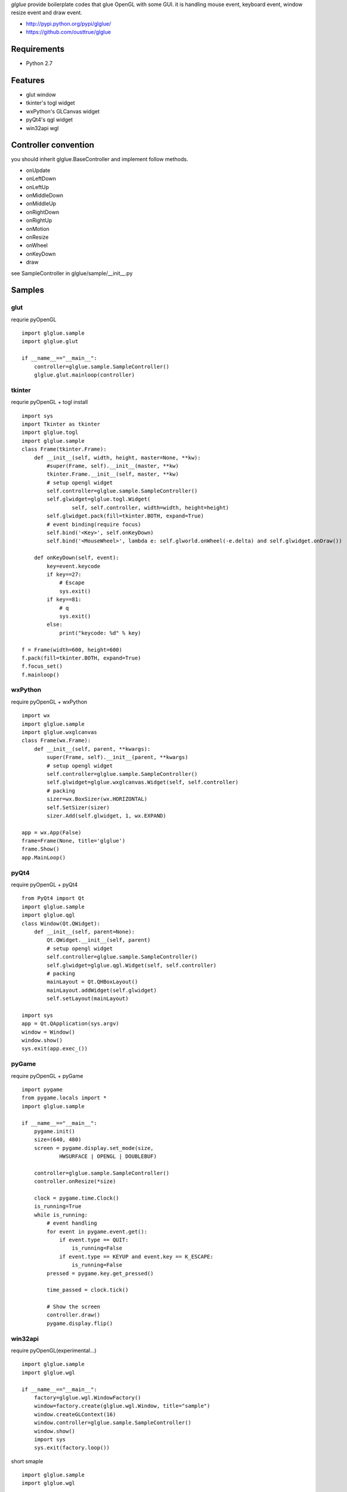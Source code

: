 `glglue` provide boilerplate codes that glue OpenGL with some GUI.
it is handling mouse event, keyboard event, window resize event and draw event. 

* http://pypi.python.org/pypi/glglue/
* https://github.com/ousttrue/glglue

Requirements
============
* Python 2.7

Features
========
* glut window
* tkinter's togl widget
* wxPython's GLCanvas widget
* pyQt4's qgl widget
* win32api wgl

Controller convention
=====================
you should inherit glglue.BaseController and implement follow methods.

* onUpdate
* onLeftDown
* onLeftUp
* onMiddleDown
* onMiddleUp
* onRightDown
* onRightUp
* onMotion
* onResize
* onWheel
* onKeyDown
* draw

see SampleController in glglue/sample/__init__.py

Samples
=======

glut
----
requrie pyOpenGL

::

    import glglue.sample
    import glglue.glut

    if __name__=="__main__":
        controller=glglue.sample.SampleController()
        glglue.glut.mainloop(controller)

tkinter
-------
requrie pyOpenGL + togl install

::

    import sys
    import Tkinter as tkinter
    import glglue.togl
    import glglue.sample
    class Frame(tkinter.Frame):
        def __init__(self, width, height, master=None, **kw):
            #super(Frame, self).__init__(master, **kw)
            tkinter.Frame.__init__(self, master, **kw)
            # setup opengl widget
            self.controller=glglue.sample.SampleController()
            self.glwidget=glglue.togl.Widget(
                    self, self.controller, width=width, height=height)
            self.glwidget.pack(fill=tkinter.BOTH, expand=True)
            # event binding(require focus)
            self.bind('<Key>', self.onKeyDown)
            self.bind('<MouseWheel>', lambda e: self.glworld.onWheel(-e.delta) and self.glwidget.onDraw())

        def onKeyDown(self, event):
            key=event.keycode
            if key==27:
                # Escape
                sys.exit()
            if key==81:
                # q
                sys.exit()
            else:
                print("keycode: %d" % key)

    f = Frame(width=600, height=600)
    f.pack(fill=tkinter.BOTH, expand=True)
    f.focus_set()
    f.mainloop()

wxPython
--------
require pyOpenGL + wxPython

::

    import wx
    import glglue.sample
    import glglue.wxglcanvas
    class Frame(wx.Frame):
        def __init__(self, parent, **kwargs):
            super(Frame, self).__init__(parent, **kwargs)
            # setup opengl widget
            self.controller=glglue.sample.SampleController()
            self.glwidget=glglue.wxglcanvas.Widget(self, self.controller)
            # packing
            sizer=wx.BoxSizer(wx.HORIZONTAL)
            self.SetSizer(sizer)
            sizer.Add(self.glwidget, 1, wx.EXPAND)

    app = wx.App(False)
    frame=Frame(None, title='glglue')
    frame.Show()
    app.MainLoop()

pyQt4
-----
require pyOpenGL + pyQt4

::

    from PyQt4 import Qt
    import glglue.sample
    import glglue.qgl
    class Window(Qt.QWidget):
        def __init__(self, parent=None):
            Qt.QWidget.__init__(self, parent)
            # setup opengl widget
            self.controller=glglue.sample.SampleController()
            self.glwidget=glglue.qgl.Widget(self, self.controller)
            # packing
            mainLayout = Qt.QHBoxLayout()
            mainLayout.addWidget(self.glwidget)
            self.setLayout(mainLayout)

    import sys
    app = Qt.QApplication(sys.argv)
    window = Window()
    window.show()
    sys.exit(app.exec_())

pyGame
------
require pyOpenGL + pyGame

::

    import pygame
    from pygame.locals import *
    import glglue.sample
    
    if __name__=="__main__":   
        pygame.init()
        size=(640, 480)
        screen = pygame.display.set_mode(size, 
                HWSURFACE | OPENGL | DOUBLEBUF)

        controller=glglue.sample.SampleController()
        controller.onResize(*size)

        clock = pygame.time.Clock()    
        is_running=True
        while is_running:
            # event handling
            for event in pygame.event.get():
                if event.type == QUIT:
                    is_running=False
                if event.type == KEYUP and event.key == K_ESCAPE:
                    is_running=False
            pressed = pygame.key.get_pressed()
                
            time_passed = clock.tick()
            
            # Show the screen
            controller.draw()
            pygame.display.flip()

win32api
--------
require pyOpenGL(experimental...)

::

    import glglue.sample
    import glglue.wgl
    
    if __name__=="__main__":
        factory=glglue.wgl.WindowFactory()
        window=factory.create(glglue.wgl.Window, title="sample")
        window.createGLContext(16)
        window.controller=glglue.sample.SampleController()
        window.show()
        import sys
        sys.exit(factory.loop())

short smaple

::

    import glglue.sample
    import glglue.wgl

    if __name__=="__main__":
        controller=glglue.sample.SampleController()
        glglue.wgl.mainloop(controller, width=640, height=480, title="sample")

History
=======
* 20111230 0.0.6 add wgl.mainloop
* 20111230 0.0.4 fix SetWindowLongPtr
* 20111229 0.0.3 include glglue.sample. add wgl

